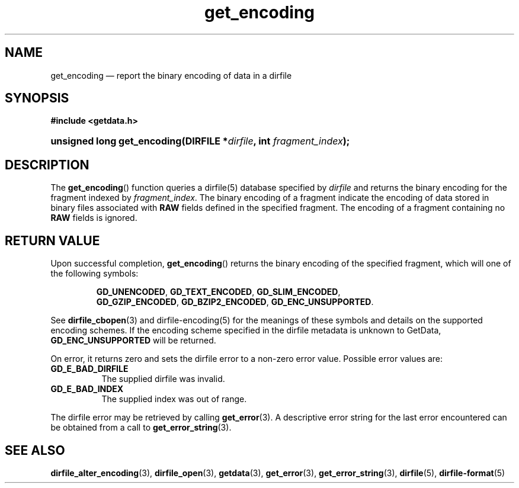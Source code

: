 .\" get_encoding.3.  The get_encoding man page.
.\"
.\" (C) 2008 D. V. Wiebe
.\"
.\""""""""""""""""""""""""""""""""""""""""""""""""""""""""""""""""""""""""
.\"
.\" This file is part of the GetData project.
.\"
.\" This program is free software; you can redistribute it and/or modify
.\" it under the terms of the GNU General Public License as published by
.\" the Free Software Foundation; either version 2 of the License, or
.\" (at your option) any later version.
.\"
.\" GetData is distributed in the hope that it will be useful,
.\" but WITHOUT ANY WARRANTY; without even the implied warranty of
.\" MERCHANTABILITY or FITNESS FOR A PARTICULAR PURPOSE.  See the GNU
.\" General Public License for more details.
.\"
.\" You should have received a copy of the GNU General Public License along
.\" with GetData; if not, write to the Free Software Foundation, Inc.,
.\" 51 Franklin St, Fifth Floor, Boston, MA  02110-1301  USA
.\"
.TH get_encoding 3 "9 December 2008" "Version 0.5.0" "GETDATA"
.SH NAME
get_encoding \(em report the binary encoding of data in a dirfile
.SH SYNOPSIS
.B #include <getdata.h>
.HP
.nh
.ad l
.BI "unsigned long get_encoding(DIRFILE *" dirfile ", int " fragment_index );
.hy
.ad n
.SH DESCRIPTION
The
.BR get_encoding ()
function queries a dirfile(5) database specified by
.I dirfile
and returns the binary encoding for the fragment indexed by
.IR fragment_index .
The binary encoding of a fragment indicate the encoding of data stored in binary
files associated with
.B RAW
fields defined in the specified fragment.  The encoding of a fragment
containing no
.B RAW
fields is ignored.

.SH RETURN VALUE
Upon successful completion,
.BR get_encoding ()
returns the binary encoding of the specified fragment, which will one of the
following symbols:
.IP
.nh
.ad l
.BR GD_UNENCODED ,\~ GD_TEXT_ENCODED ,\~ GD_SLIM_ENCODED ,\~
.BR GD_GZIP_ENCODED ,\~ GD_BZIP2_ENCODED ,\~ GD_ENC_UNSUPPORTED .
.ad n
.hy
.P
See
.BR dirfile_cbopen (3)
and dirfile-encoding(5) for the meanings of these symbols and details on the
supported encoding schemes.  If the encoding scheme specified in the dirfile
metadata is unknown to GetData,
.B GD_ENC_UNSUPPORTED
will be returned.
.P
On error, it returns zero and sets the dirfile error to a non-zero error value. 
Possible error values are:
.TP 8
.B GD_E_BAD_DIRFILE
The supplied dirfile was invalid.
.TP
.B GD_E_BAD_INDEX
The supplied index was out of range.
.P
The dirfile error may be retrieved by calling
.BR get_error (3).
A descriptive error string for the last error encountered can be obtained from
a call to
.BR get_error_string (3).
.SH SEE ALSO
.BR dirfile_alter_encoding (3),
.BR dirfile_open (3),
.BR getdata (3),
.BR get_error (3),
.BR get_error_string (3),
.BR dirfile (5),
.BR dirfile-format (5)
